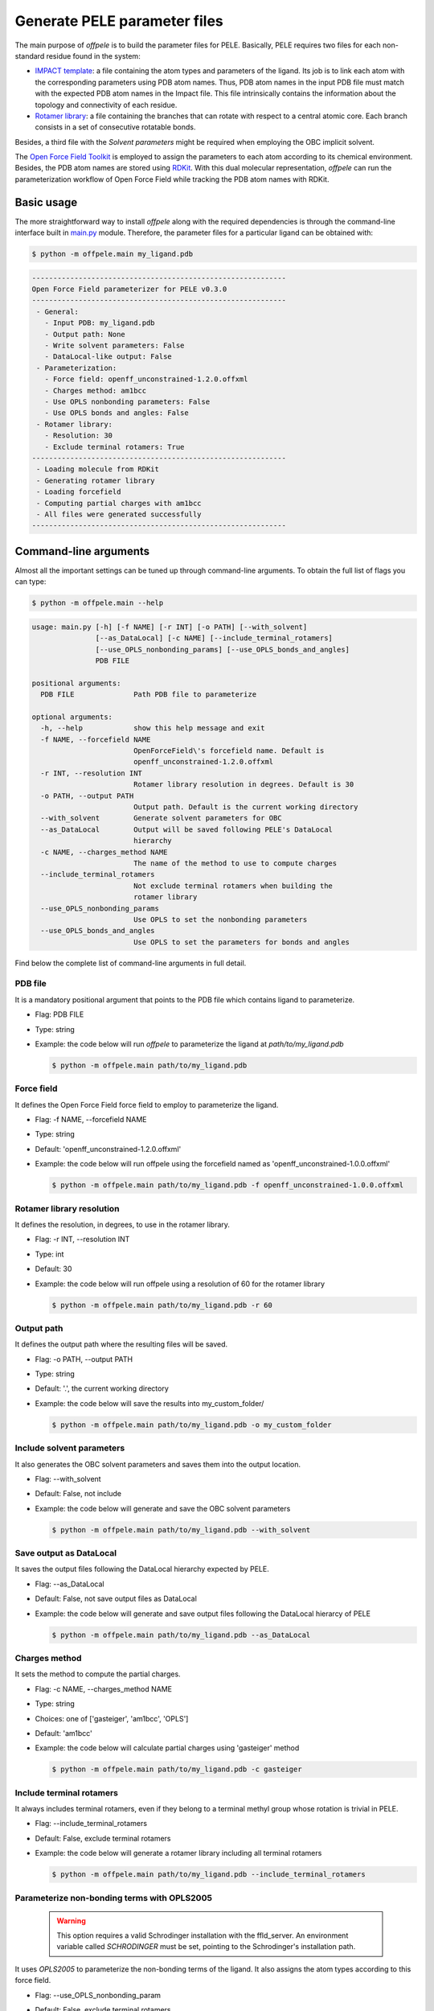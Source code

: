 .. _installation ::

Generate PELE parameter files
*****************************

The main purpose of `offpele` is to build the parameter files for PELE. Basically, PELE requires two files for each non-standard residue found in the system:

- `IMPACT template <https://eapm-bsc.github.io/PELE-repo/fileFormats.html#impact-template-file-format>`_: a file containing the atom types and parameters of the ligand. Its job is to link each atom with the corresponding parameters using PDB atom names. Thus, PDB atom names in the input PDB file must match with the expected PDB atom names in the Impact file. This file intrinsically contains the information about the topology and connectivity of each residue.

- `Rotamer library <https://eapm-bsc.github.io/PELE-repo/fileFormats.html#ligand-rotamer-library-file>`_: a file containing the branches that can rotate with respect to a central atomic core. Each branch consists in a set of consecutive rotatable bonds.

Besides, a third file with the `Solvent parameters` might be required when employing the OBC implicit solvent.

.. image:: figures/PELE_templates_scheme.png
  :width: 400
  :alt: Scheme with all the files that PELE requires to run a simulation

The `Open Force Field Toolkit <https://github.com/openforcefield/openforcefield>`_ is employed to assign the parameters to each atom according to its chemical environment. Besides, the PDB atom names are stored using `RDKit <https://www.rdkit.org>`_. With this dual molecular representation, `offpele` can run the parameterization workflow of Open Force Field while tracking the PDB atom names with RDKit.

.. image:: figures/dual_representation.png
  :width: 400
  :alt: Scheme with the dual molecular representation employed in offpele


Basic usage
===========
The more straightforward way to install `offpele` along with the required dependencies is through the command-line interface built in `main.py <https://github.com/martimunicoy/offpele/blob/master/offpele/main.py>`_ module. Therefore, the parameter files for a particular ligand can be obtained with:

.. code-block:: bash

   $ python -m offpele.main my_ligand.pdb

.. code-block::

     ------------------------------------------------------------
     Open Force Field parameterizer for PELE v0.3.0
     ------------------------------------------------------------
      - General:
        - Input PDB: my_ligand.pdb
        - Output path: None
        - Write solvent parameters: False
        - DataLocal-like output: False
      - Parameterization:
        - Force field: openff_unconstrained-1.2.0.offxml
        - Charges method: am1bcc
        - Use OPLS nonbonding parameters: False
        - Use OPLS bonds and angles: False
      - Rotamer library:
        - Resolution: 30
        - Exclude terminal rotamers: True
     ------------------------------------------------------------
      - Loading molecule from RDKit
      - Generating rotamer library
      - Loading forcefield
      - Computing partial charges with am1bcc
      - All files were generated successfully
     ------------------------------------------------------------

Command-line arguments
======================
Almost all the important settings can be tuned up through command-line
arguments. To obtain the full list of flags you can type:

.. code-block:: bash

   $ python -m offpele.main --help

.. code-block::

     usage: main.py [-h] [-f NAME] [-r INT] [-o PATH] [--with_solvent]
                    [--as_DataLocal] [-c NAME] [--include_terminal_rotamers]
                    [--use_OPLS_nonbonding_params] [--use_OPLS_bonds_and_angles]
                    PDB FILE

     positional arguments:
       PDB FILE              Path PDB file to parameterize

     optional arguments:
       -h, --help            show this help message and exit
       -f NAME, --forcefield NAME
                             OpenForceField\'s forcefield name. Default is
                             openff_unconstrained-1.2.0.offxml
       -r INT, --resolution INT
                             Rotamer library resolution in degrees. Default is 30
       -o PATH, --output PATH
                             Output path. Default is the current working directory
       --with_solvent        Generate solvent parameters for OBC
       --as_DataLocal        Output will be saved following PELE's DataLocal
                             hierarchy
       -c NAME, --charges_method NAME
                             The name of the method to use to compute charges
       --include_terminal_rotamers
                             Not exclude terminal rotamers when building the
                             rotamer library
       --use_OPLS_nonbonding_params
                             Use OPLS to set the nonbonding parameters
       --use_OPLS_bonds_and_angles
                             Use OPLS to set the parameters for bonds and angles

Find below the complete list of command-line arguments in full detail.

PDB file
--------
It is a mandatory positional argument that points to the PDB file which
contains ligand to parameterize.

- Flag: PDB FILE
- Type: string
- Example: the code below will run `offpele` to parameterize the ligand at `path/to/my_ligand.pdb`

  .. code-block:: bash

        $ python -m offpele.main path/to/my_ligand.pdb

Force field
-----------
It defines the Open Force Field force field to employ to parameterize the ligand.

- Flag: -f NAME, --forcefield NAME
- Type: string
- Default: 'openff_unconstrained-1.2.0.offxml'
- Example: the code below will run offpele using the forcefield named as 'openff_unconstrained-1.0.0.offxml'

  .. code-block:: bash

        $ python -m offpele.main path/to/my_ligand.pdb -f openff_unconstrained-1.0.0.offxml

Rotamer library resolution
--------------------------
It defines the resolution, in degrees, to use in the rotamer library.

- Flag: -r INT, --resolution INT
- Type: int
- Default: 30
- Example: the code below will run offpele using a resolution of 60 for the rotamer library

  .. code-block:: bash

        $ python -m offpele.main path/to/my_ligand.pdb -r 60

Output path
-----------
It defines the output path where the resulting files will be saved.

- Flag: -o PATH, --output PATH
- Type: string
- Default: '.', the current working directory
- Example: the code below will save the results into my_custom_folder/

  .. code-block:: bash

        $ python -m offpele.main path/to/my_ligand.pdb -o my_custom_folder

Include solvent parameters
--------------------------
It also generates the OBC solvent parameters and saves them into the output location.

- Flag: --with_solvent
- Default: False, not include
- Example: the code below will generate and save the OBC solvent parameters

  .. code-block:: bash

        $ python -m offpele.main path/to/my_ligand.pdb --with_solvent

Save output as DataLocal
------------------------
It saves the output files following the DataLocal hierarchy expected by PELE.

- Flag: --as_DataLocal
- Default: False, not save output files as DataLocal
- Example: the code below will generate and save output files following the DataLocal hierarcy of PELE

  .. code-block:: bash

        $ python -m offpele.main path/to/my_ligand.pdb --as_DataLocal

Charges method
--------------
It sets the method to compute the partial charges.

- Flag: -c NAME, --charges_method NAME
- Type: string
- Choices: one of ['gasteiger', 'am1bcc', 'OPLS']
- Default: 'am1bcc'
- Example: the code below will calculate partial charges using 'gasteiger' method

  .. code-block:: bash

        $ python -m offpele.main path/to/my_ligand.pdb -c gasteiger

Include terminal rotamers
-------------------------
It always includes terminal rotamers, even if they belong to a terminal methyl group whose rotation is trivial in PELE.

- Flag: --include_terminal_rotamers
- Default: False, exclude terminal rotamers
- Example: the code below will generate a rotamer library including all terminal rotamers

  .. code-block:: bash

        $ python -m offpele.main path/to/my_ligand.pdb --include_terminal_rotamers

Parameterize non-bonding terms with OPLS2005
--------------------------------------------
  .. warning::
      This option requires a valid Schrodinger installation with the ffld_server. An environment variable called `SCHRODINGER` must be set, pointing to the Schrodinger's installation path.

It uses `OPLS2005` to parameterize the non-bonding terms of the ligand. It also assigns the atom types according to this force field.

- Flag: --use_OPLS_nonbonding_param
- Default: False, exclude terminal rotamers
- Example: the code below will parameterize the non-bonding terms with OPLS2005

  .. code-block:: bash

        $ python -m offpele.main path/to/my_ligand.pdb --use_OPLS_nonbonding_param

Parameterize bonding and angular terms with OPLS2005
----------------------------------------------------
  .. warning::
      This option requires a valid Schrodinger installation with the ffld_server. An environment variable called `SCHRODINGER` must be set, pointing to the Schrodinger's installation path.

It uses `OPLS2005` to parameterize the bonds and angle terms of the ligand.

- Flag: --use_OPLS_bonds_and_angles
- Default: False, exclude terminal rotamers
- Example: the code below will parameterize the non-bonding, bonding and angular terms with OPLS2005

  .. code-block:: bash

        $ python -m offpele.main path/to/my_ligand.pdb --use_OPLS_nonbonding_param --use_OPLS_bonds_and_angles
